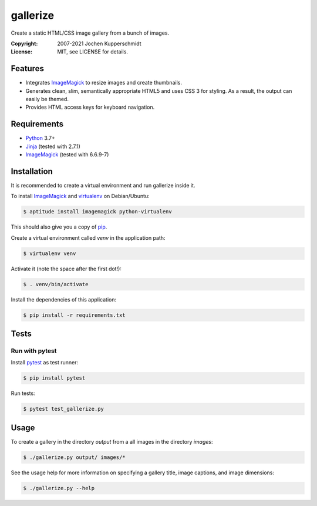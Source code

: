 =========
gallerize
=========

Create a static HTML/CSS image gallery from a bunch of images.

:Copyright: 2007-2021 Jochen Kupperschmidt
:License: MIT, see LICENSE for details.


Features
========

- Integrates ImageMagick_ to resize images and create thumbnails.
- Generates clean, slim, semantically appropriate HTML5 and uses
  CSS 3 for styling.  As a result, the output can easily be themed.
- Provides HTML access keys for keyboard navigation.


Requirements
============

- Python_ 3.7+
- Jinja_ (tested with 2.7.1)
- ImageMagick_ (tested with 6.6.9-7)


Installation
============

It is recommended to create a virtual environment and run gallerize
inside it.

To install ImageMagick_ and virtualenv_ on Debian/Ubuntu:

.. code:: sh

  $ aptitude install imagemagick python-virtualenv

This should also give you a copy of pip_.

Create a virtual environment called `venv` in the application path:

.. code:: sh

  $ virtualenv venv

Activate it (note the space after the first dot!):

.. code:: sh

  $ . venv/bin/activate

Install the dependencies of this application:

.. code:: sh

  $ pip install -r requirements.txt


Tests
=====


Run with pytest
---------------

Install pytest_ as test runner:

.. code:: sh

  $ pip install pytest

Run tests:

.. code:: sh

  $ pytest test_gallerize.py


Usage
=====

To create a gallery in the directory `output` from a all images in the
directory `images`:

.. code:: sh

  $ ./gallerize.py output/ images/*

See the usage help for more information on specifying a gallery title,
image captions, and image dimensions:

.. code:: sh

  $ ./gallerize.py --help


.. _Python: http://www.python.org/
.. _ImageMagick: http://www.imagemagick.org/
.. _Jinja: http://jinja.pocoo.org/
.. _virtualenv: http://www.virtualenv.org/
.. _pip: http://www.pip-installer.org/
.. _pytest: http://pytest.org/
